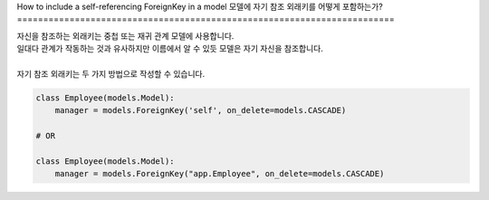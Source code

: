 How to include a self-referencing ForeignKey in a model
모델에 자기 참조 외래키를 어떻게 포함하는가?
========================================================================

| 자신을 참조하는 외래키는 중첩 또는 재귀 관계 모델에 사용합니다.
| 일대다 관계가 작동하는 것과 유사하지만 이름에서 알 수 있듯 모델은 자기 자신을 참조합니다.
|
| 자기 참조 외래키는 두 가지 방법으로 작성할 수 있습니다.

.. code-block:: python

    class Employee(models.Model):
        manager = models.ForeignKey('self', on_delete=models.CASCADE)

    # OR

    class Employee(models.Model):
        manager = models.ForeignKey("app.Employee", on_delete=models.CASCADE)

